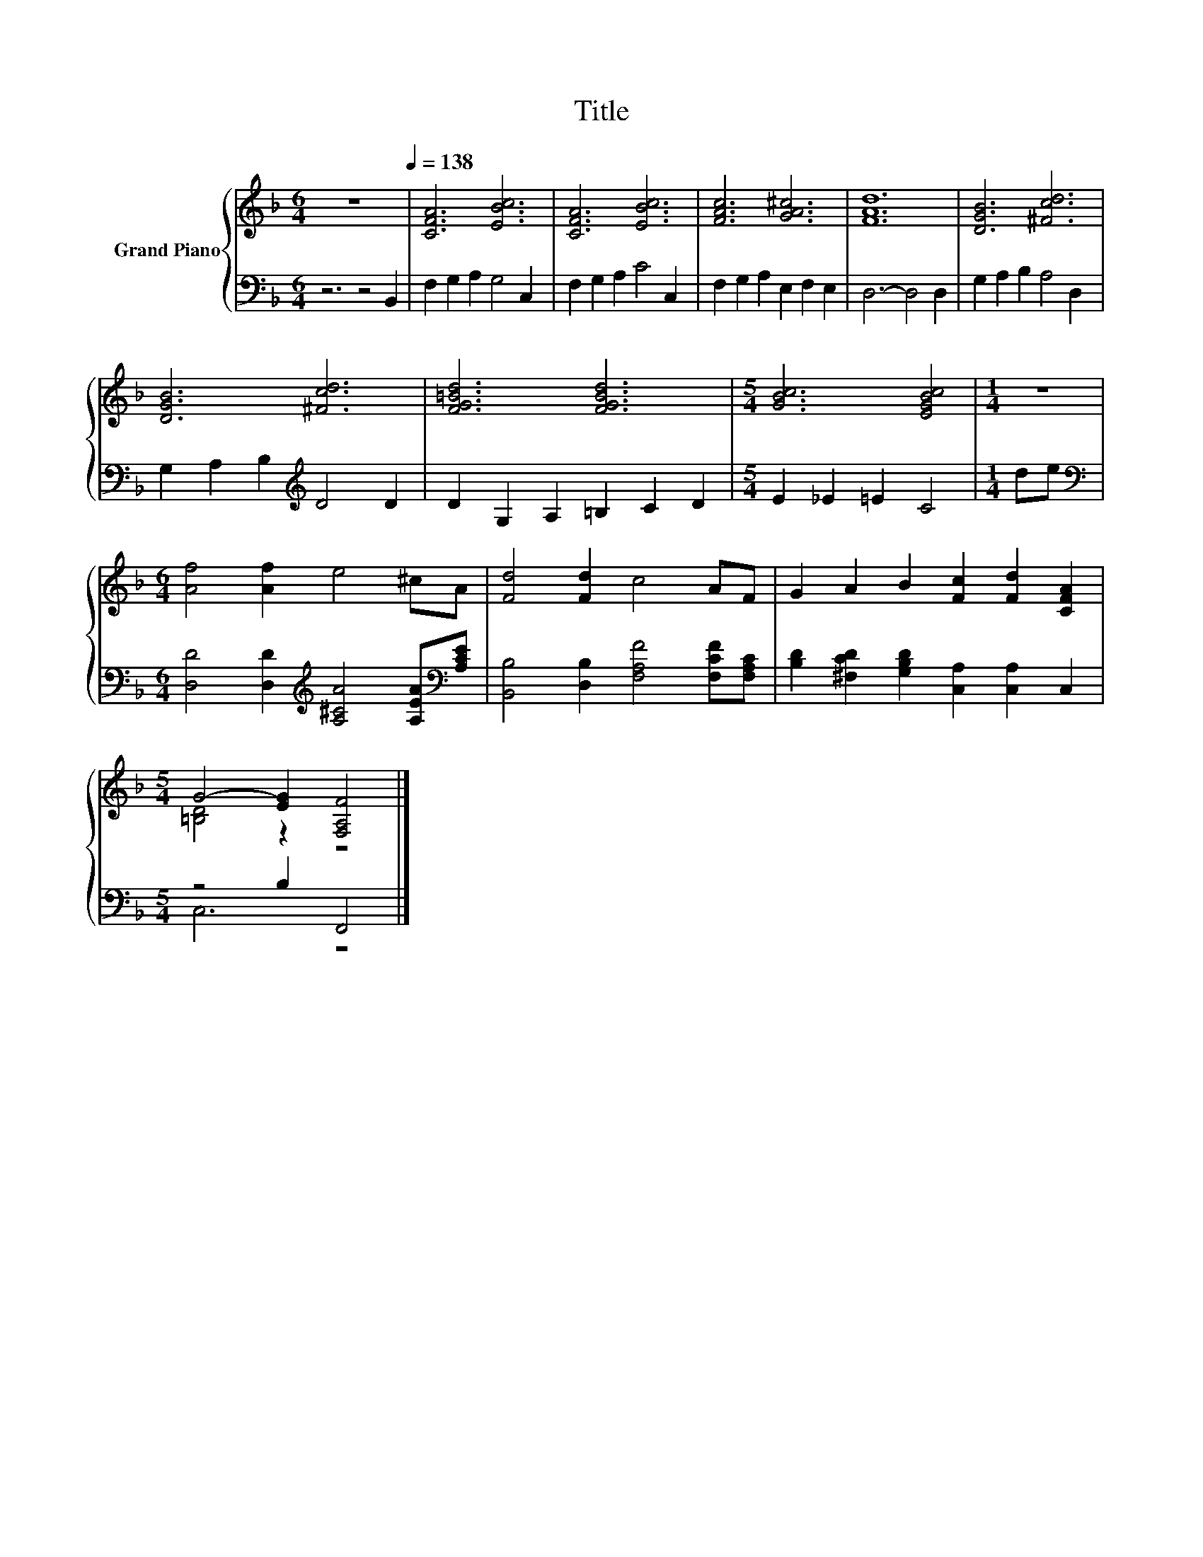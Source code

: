 X:1
T:Title
%%score { ( 1 3 ) | ( 2 4 ) }
L:1/8
M:6/4
K:F
V:1 treble nm="Grand Piano"
V:3 treble 
V:2 bass 
V:4 bass 
V:1
 z12[Q:1/4=138] | [CFA]6 [EBc]6 | [CFA]6 [EBc]6 | [FAc]6 [GA^c]6 | [FAd]12 | [DGB]6 [^Fcd]6 | %6
 [DGB]6 [^Fcd]6 | [FG=Bd]6 [FGBd]6 |[M:5/4] [GBc]6 [EGBc]4 |[M:1/4] z2 | %10
[M:6/4] [Af]4 [Af]2 e4 ^cA | [Fd]4 [Fd]2 c4 AF | G2 A2 B2 [Fc]2 [Fd]2 [CFA]2 | %13
[M:5/4] G4- [EG]2 [F,A,F]4 |] %14
V:2
 z6 z4 B,,2 | F,2 G,2 A,2 G,4 C,2 | F,2 G,2 A,2 C4 C,2 | F,2 G,2 A,2 E,2 F,2 E,2 | D,6- D,4 D,2 | %5
 G,2 A,2 B,2 A,4 D,2 | G,2 A,2 B,2[K:treble] D4 D2 | D2 G,2 A,2 =B,2 C2 D2 |[M:5/4] E2 _E2 =E2 C4 | %9
[M:1/4] de |[M:6/4][K:bass] [D,D]4 [D,D]2[K:treble] [A,^CA]4 [A,EA][K:bass][A,CE] | %11
 [B,,B,]4 [D,B,]2 [F,A,F]4 [F,CF][F,A,C] | [B,D]2 [^F,CD]2 [G,B,D]2 [C,A,]2 [C,A,]2 C,2 | %13
[M:5/4] z4 B,2 F,,4 |] %14
V:3
 x12 | x12 | x12 | x12 | x12 | x12 | x12 | x12 |[M:5/4] x10 |[M:1/4] x2 |[M:6/4] x12 | x12 | x12 | %13
[M:5/4] [=B,D]4 z2 z4 |] %14
V:4
 x12 | x12 | x12 | x12 | x12 | x12 | x6[K:treble] x6 | x12 |[M:5/4] x10 |[M:1/4] x2 | %10
[M:6/4][K:bass] x6[K:treble] x5[K:bass] x | x12 | x12 |[M:5/4] C,6 z4 |] %14

